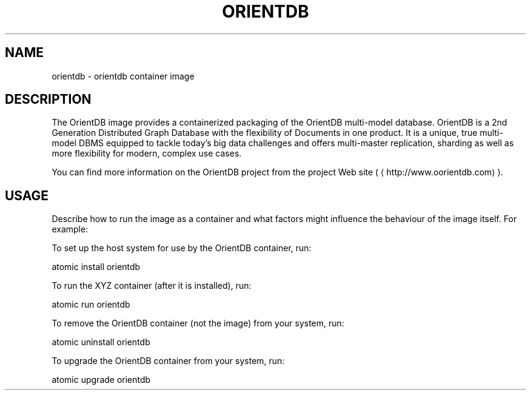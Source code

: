 .TH "ORIENTDB" "1" "" "Roberto Franchini - r.franchini@orientdb.com" "October 20, 2016"  ""


.SH NAME
.PP
orientdb \- orientdb container image


.SH DESCRIPTION
.PP
The OrientDB image provides a containerized packaging of the OrientDB multi\-model database.
OrientDB is a 2nd Generation Distributed Graph Database with the flexibility of Documents in one product.
It is a unique, true multi\-model DBMS equipped to tackle today’s big data challenges and offers multi\-master replication,
sharding as well as more flexibility for modern, complex use cases.

.PP
You can find more information on the OrientDB project from the project Web site (
\[la]http://www.oorientdb.com\[ra]).


.SH USAGE
.PP
Describe how to run the image as a container and what factors might influence the behaviour of the image
itself. For example:

.PP
To set up the host system for use by the OrientDB container, run:

.PP
atomic install orientdb

.PP
To run the XYZ container (after it is installed), run:

.PP
atomic run orientdb

.PP
To remove the OrientDB container (not the image) from your system, run:

.PP
atomic uninstall orientdb

.PP
To upgrade the OrientDB container from your system, run:

.PP
atomic upgrade orientdb
